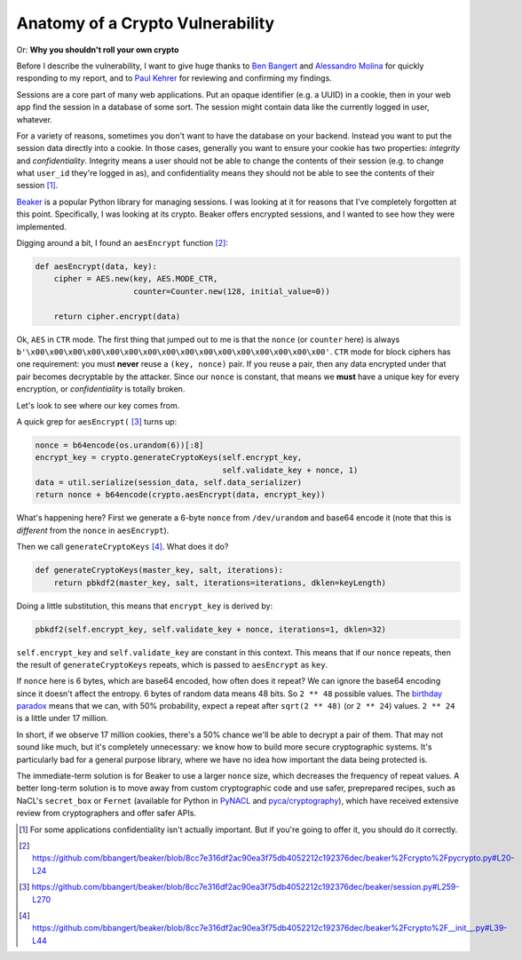 Anatomy of a Crypto Vulnerability
=================================

Or: **Why you shouldn't roll your own crypto**

Before I describe the vulnerability, I want to give huge thanks to `Ben
Bangert`_ and `Alessandro Molina`_ for quickly responding to my report, and to
`Paul Kehrer`_ for reviewing and confirming my findings.

Sessions are a core part of many web applications. Put an opaque identifier
(e.g. a UUID) in a cookie, then in your web app find the session in a database
of some sort. The session might contain data like the currently logged in user,
whatever.

For a variety of reasons, sometimes you don't want to have the database on your
backend. Instead you want to put the session data directly into a cookie. In
those cases, generally you want to ensure your cookie has two properties:
*integrity* and *confidentiality*. Integrity means a user should not be able to
change the contents of their session (e.g. to change what ``user_id`` they're
logged in as), and confidentiality means they should not be able to see the
contents of their session [#]_.

`Beaker`_ is a popular Python library for managing sessions. I was looking at
it for reasons that I've completely forgotten at this point. Specifically, I
was looking at its crypto. Beaker offers encrypted sessions, and I wanted to
see how they were implemented.

Digging around a bit, I found an ``aesEncrypt`` function [#]_:

.. code-block:: python

    def aesEncrypt(data, key):
        cipher = AES.new(key, AES.MODE_CTR,
                         counter=Counter.new(128, initial_value=0))

        return cipher.encrypt(data)

Ok, ``AES`` in ``CTR`` mode. The first thing that jumped out to me is that the
``nonce`` (or ``counter`` here) is always
``b'\x00\x00\x00\x00\x00\x00\x00\x00\x00\x00\x00\x00\x00\x00\x00\x00'``.
``CTR`` mode for block ciphers has one requirement: you must **never** reuse a
``(key, nonce)`` pair. If you reuse a pair, then any data encrypted under that
pair becomes decryptable by the attacker. Since our ``nonce`` is constant, that
means we **must** have a unique key for every encryption, or *confidentiality*
is totally broken.

Let's look to see where our key comes from.

A quick grep for ``aesEncrypt(`` [#]_ turns up:

.. code-block:: python

    nonce = b64encode(os.urandom(6))[:8]
    encrypt_key = crypto.generateCryptoKeys(self.encrypt_key,
                                            self.validate_key + nonce, 1)
    data = util.serialize(session_data, self.data_serializer)
    return nonce + b64encode(crypto.aesEncrypt(data, encrypt_key))

What's happening here? First we generate a 6-byte ``nonce`` from
``/dev/urandom`` and base64 encode it (note that this is *different* from the
``nonce`` in ``aesEncrypt``).

Then we call ``generateCryptoKeys`` [#]_. What does it do?

.. code-block:: python

    def generateCryptoKeys(master_key, salt, iterations):
        return pbkdf2(master_key, salt, iterations=iterations, dklen=keyLength)

Doing a little substitution, this means that ``encrypt_key`` is derived by:

.. code-block:: python

    pbkdf2(self.encrypt_key, self.validate_key + nonce, iterations=1, dklen=32)

``self.encrypt_key`` and ``self.validate_key`` are constant in this context.
This means that if our ``nonce`` repeats, then the result of
``generateCryptoKeys`` repeats, which is passed to ``aesEncrypt`` as ``key``.

If ``nonce`` here is 6 bytes, which are base64 encoded, how often does it
repeat? We can ignore the base64 encoding since it doesn't affect the entropy.
6 bytes of random data means 48 bits. So ``2 ** 48`` possible values. The
`birthday paradox`_ means that we can, with 50% probability, expect a repeat after
``sqrt(2 ** 48)`` (or ``2 ** 24``) values. ``2 ** 24`` is a little under 17
million.

In short, if we observe 17 million cookies, there's a 50% chance we'll be able
to decrypt a pair of them. That may not sound like much, but it's completely
unnecessary: we know how to build more secure cryptographic systems. It's
particularly bad for a general purpose library, where we have no idea how
important the data being protected is.

The immediate-term solution is for Beaker to use a larger ``nonce`` size, which
decreases the frequency of repeat values. A better long-term solution is to
move away from custom cryptographic code and use safer, preprepared recipes,
such as NaCL's ``secret_box`` or ``Fernet`` (available for Python in `PyNACL`_
and `pyca/cryptography`_), which have received extensive review from
cryptographers and offer safer APIs.


.. [#] For some applications confidentiality isn't actually important. But if you're going to offer it, you should do it correctly.
.. [#] https://github.com/bbangert/beaker/blob/8cc7e316df2ac90ea3f75db4052212c192376dec/beaker%2Fcrypto%2Fpycrypto.py#L20-L24
.. [#] https://github.com/bbangert/beaker/blob/8cc7e316df2ac90ea3f75db4052212c192376dec/beaker/session.py#L259-L270
.. [#] https://github.com/bbangert/beaker/blob/8cc7e316df2ac90ea3f75db4052212c192376dec/beaker%2Fcrypto%2F__init__.py#L39-L44

.. _`Ben Bangert`: https://github.com/bbangert
.. _`Alessandro Molina`: https://github.com/amol-
.. _`Paul Kehrer`: https://github.com/reaperhulk
.. _`Beaker`: https://pypi.python.org/pypi/Beaker
.. _`birthday paradox`: https://en.wikipedia.org/wiki/Birthday_problem
.. _`PyNacl`: https://pynacl.readthedocs.org/en/latest/secret/
.. _`pyca/cryptography`: https://cryptography.io/en/latest/fernet/
